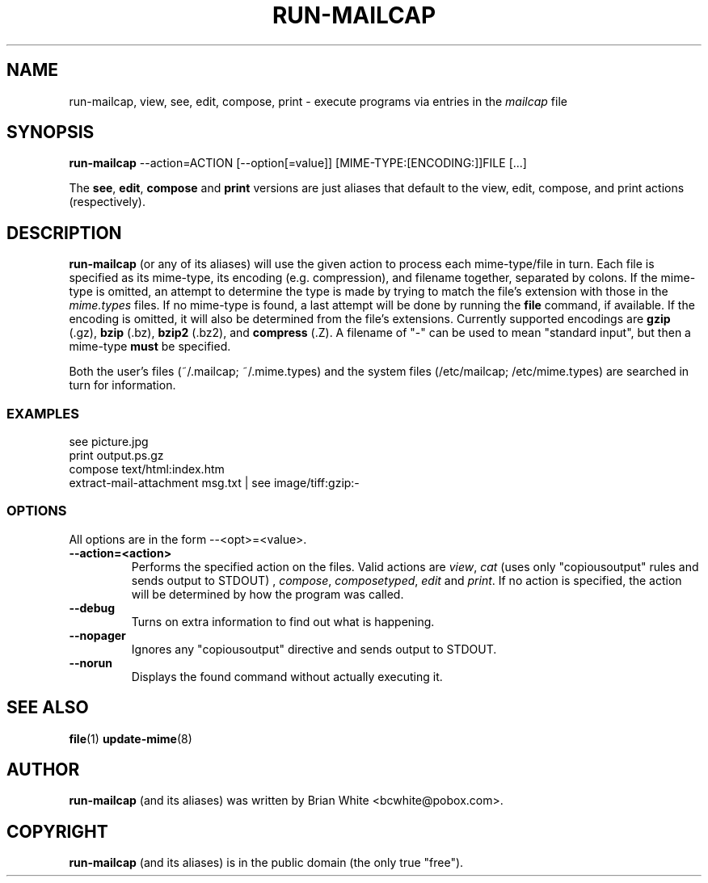 .\" Hey, Emacs!  This is an -*- nroff -*- source file.
.\" run-mailcap and this manpage were written by Brian White and
.\" have been placed in the public domain (the only true "free").
.\"
.TH RUN-MAILCAP 1 "1st Jan 2008" "Debian Project" "Run Mailcap Programs"
.SH NAME
run-mailcap, view, see, edit, compose, print \- execute programs via entries in the
.I mailcap
file
.SH SYNOPSIS
.B run-mailcap
\-\-action=ACTION [\-\-option[=value]]
[MIME-TYPE:[ENCODING:]]FILE [...]

The
.BR see ,
.BR edit ,
.B compose
and
.B print
versions are just aliases that default to the view, edit, compose, and
print actions (respectively).

.SH DESCRIPTION
.PP
.B run-mailcap
(or any of its aliases) will use the given action to process each
mime-type/file in turn.  Each file is specified as its mime-type,
its encoding (e.g. compression), and filename together, separated by
colons.  If the mime-type is omitted, an attempt to determine the type
is made by trying to match the file's extension with those in the
.I mime.types
files.  If no mime-type is found, a last attempt will be done by
running the
. B file
command, if available.  If the encoding is omitted, it will also be
determined from the file's extensions.  Currently supported encodings
are
.B gzip
(.gz),
.B bzip
(.bz),
.B bzip2
(.bz2), and
.B compress
(.Z).  A filename of "-" can be used to mean "standard input", but
then a mime-type
.B must
be specified.

Both the user's files (~/.mailcap; ~/.mime.types) and the system files
(/etc/mailcap; /etc/mime.types) are searched in turn for information.
.SS EXAMPLES
  see picture.jpg
  print output.ps.gz
  compose text/html:index.htm
  extract-mail-attachment msg.txt | see image/tiff:gzip:-
.SS OPTIONS
All options are in the form --<opt>=<value>.
.TP
.BI \-\-action=<action>
Performs the specified action on the files.  Valid actions are
.IR view ,
.IR cat
(uses only "copiousoutput" rules and sends output to STDOUT) ,
.IR compose ,
.IR composetyped ,
.I edit
and
.IR print .
If no action is specified, the action will be determined by how the
program was called.
.TP
.BI \-\-debug
Turns on extra information to find out what is happening.
.TP
.BI \-\-nopager
Ignores any "copiousoutput" directive and sends output to STDOUT.
.TP
.BI \-\-norun
Displays the found command without actually executing it.
.SH "SEE ALSO"
.BR file "(1)"
.BR update-mime "(8)"
.SH AUTHOR
.B run-mailcap
(and its aliases) was written by Brian White <bcwhite@pobox.com>.
.SH COPYRIGHT
.B run-mailcap
(and its aliases) is in the public domain (the only true "free").
